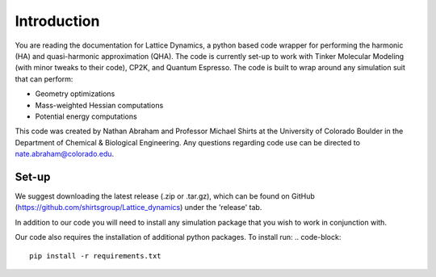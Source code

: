 ############
Introduction
############

You are reading the documentation for Lattice Dynamics, a python based code 
wrapper for performing the harmonic (HA) and quasi-harmonic approximation (QHA).
The code is currently set-up to work with Tinker Molecular Modeling (with minor
tweaks to their code), CP2K, and Quantum Espresso. The code is built to wrap around
any simulation suit that can perform:

* Geometry optimizations
* Mass-weighted Hessian computations
* Potential energy computations


This code was created by Nathan Abraham and Professor Michael Shirts at the 
University of Colorado Boulder in the Department of Chemical & Biological 
Engineering. Any questions regarding code use can be directed to 
nate.abraham@colorado.edu. 

Set-up
------
We suggest downloading the latest release (.zip or .tar.gz), which can be found on 
GitHub (https://github.com/shirtsgroup/Lattice_dynamics) under the 'release' tab. 

In addition to our code you will need to install any simulation package that you wish
to work in conjunction with.

Our code also requires the installation of additional python packages. To install run:
.. code-block::
   pip install -r requirements.txt








